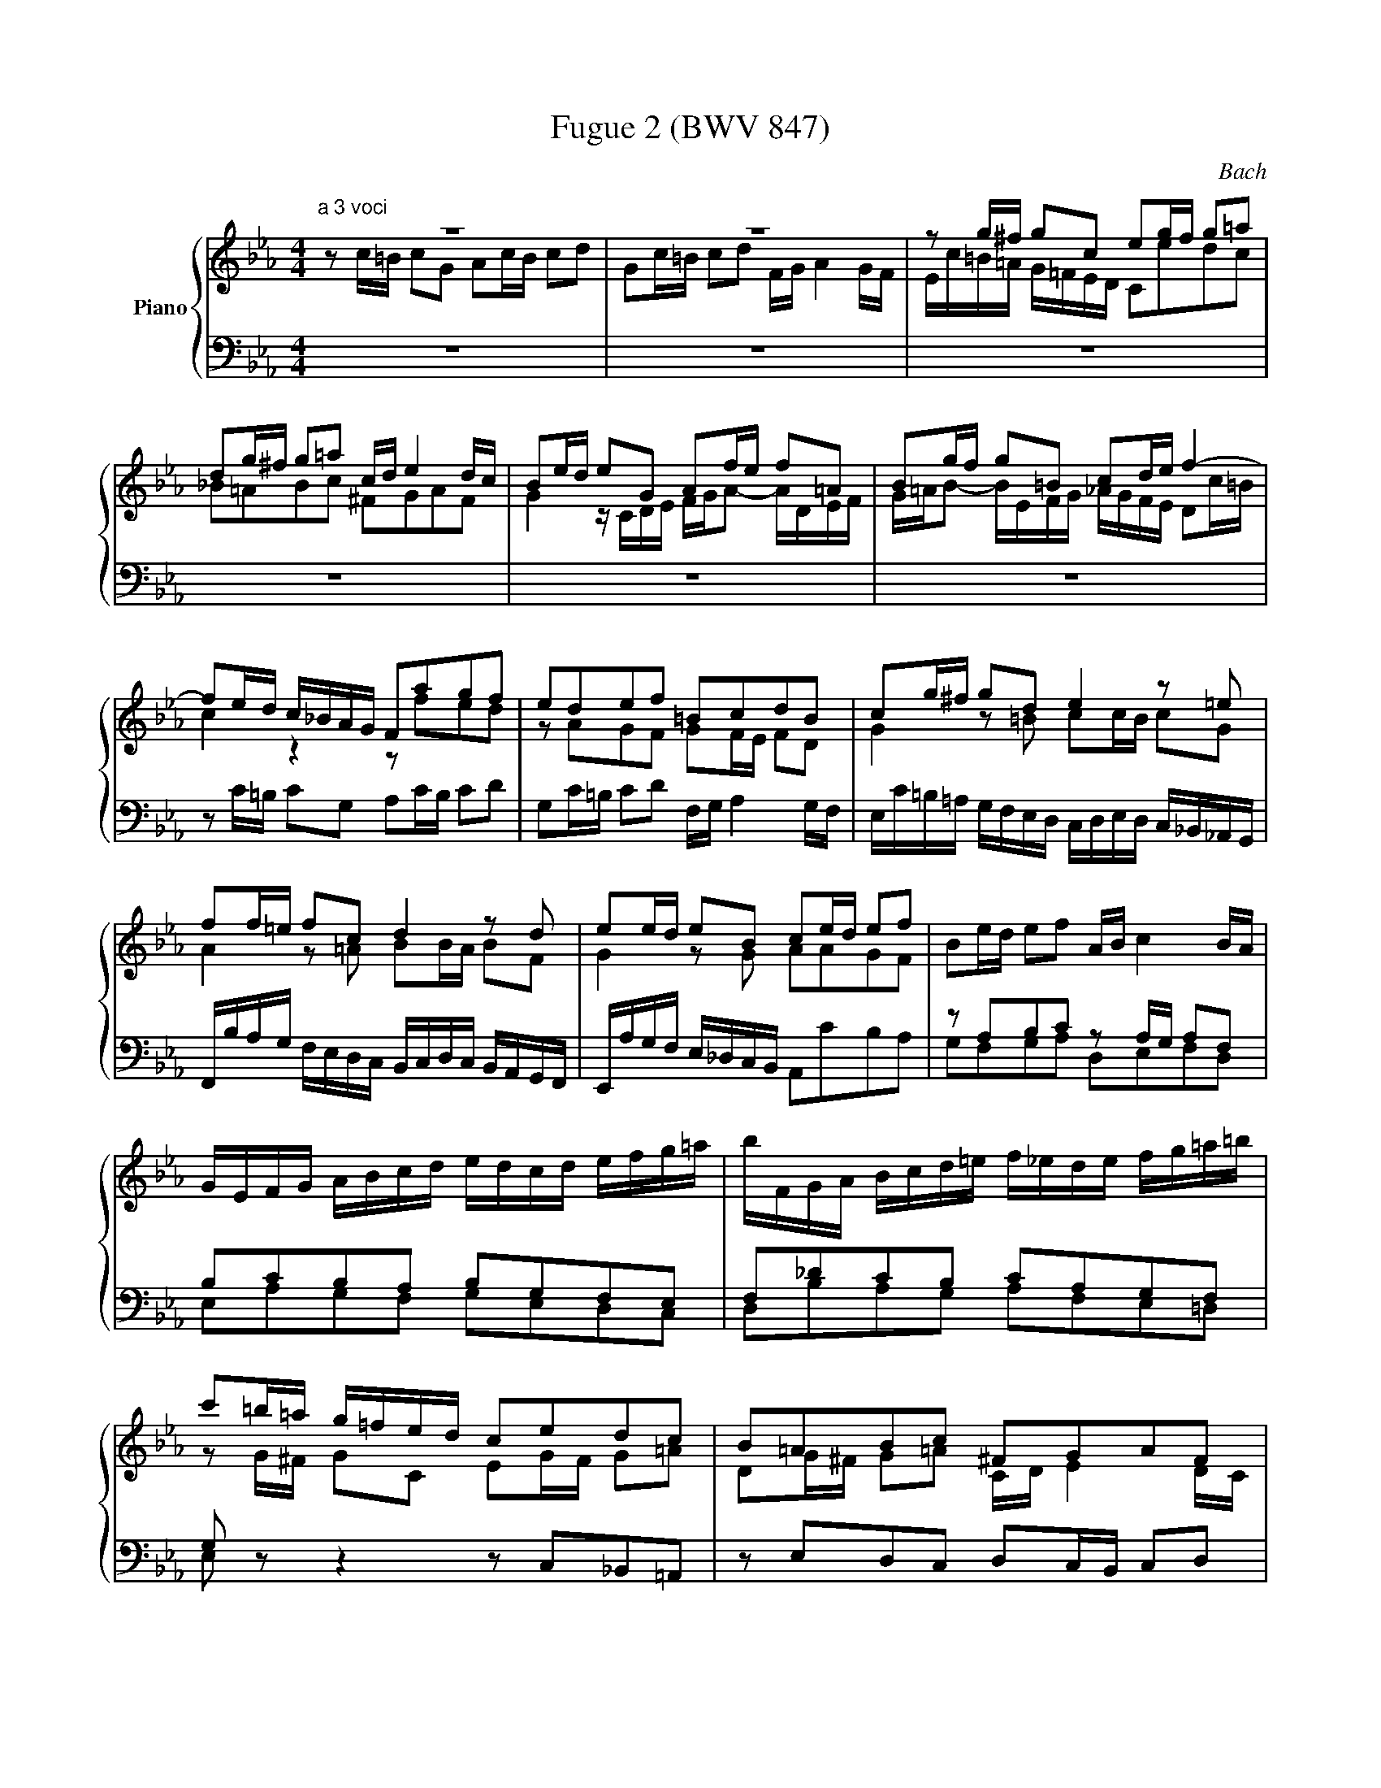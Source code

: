 X:1
T:Fugue 2 (BWV 847)
C:Bach
%%score { ( 1 2 ) | ( 3 4 ) }
L:1/16
M:4/4
I:linebreak $
K:Eb
V:1 treble nm="Piano"
V:2 treble 
L:1/8
V:3 bass 
V:4 bass 
L:1/8
V:1
[M:4/4]"^a 3 voci" z16 | z16 | z2 g^f g2c2 e2gf g2=a2 |$ d2g^f g2=a2 cd e4 dc | %42
 B2ed e2G2 A2fe f2=A2 | B2gf g2=B2 c2de f4- |$ f2ed c_BAG F2a2g2f2 | e2d2e2f2 =B2c2d2B2 | %46
 c2g^f g2d2 e4 z2 =e2 |$ f2f=e f2c2 d4 z2 d2 | e2ed e2B2 c2ed e2f2 | B2ed e2f2 AB c4 BA |$ %50
 GEFG ABcd edcd efg=a | bFGA Bcd=e f_ede fg=a=b |$ c'2=b=a g=fed c2e2d2c2 | B2=A2B2c2 ^F2G2A2F2 |$ %54
 G2dc d2 z2 z2 =ed e2 z2 | z2 ^f=e f2 z2 z2 G=F G2 z2 |$ z2 =AG A2 z2 z2 =BA B2 z2 | %57
 z2 c=B c2G2 A2cB c2d2 | G2c=B c2d2 FG A4 GF |$ E2c=B c2G2 A4 z2 =A2 | B2B=A B2F2 G4 z2 G2- |$ %61
 G2AB c=BcA F8- | F2dc d2F2 E2ed e2G2 |$ F2fe f2A2 Gfed c=B=AG | c2f2e2d2 z2 A2G2F2 | %65
 G2FE F2D2 A2G2 z2 =A2 |$ =B2c2 FEDC C2cB c2G2 | A2c=B c2[Bd]2 G2cB c2d2 | FG A4 GF =E8 |] %69
V:2
[M:4/4] z c/=B/ cG Ac/B/ cd | %39
 Gc/=B/ cd F/G/ A2 G/F/ | E/c/=B/=A/ G/=F/E/D/ Cedc |$ _B=ABc ^FGAF | %42
 G2 z/ C/D/E/ F/G/A- A/D/E/F/ | G/=A/B- B/E/F/G/ _A/G/F/E/ Dc/=B/ |$ c2 z2 z fed | z AGF GF/E/ FD | %46
 G2 z =B cc/B/ cG |$ A2 z =A BB/A/ BF | G2 z G AAGF | x8 |$ x8 | x8 |$ z G/^F/ GC EG/F/ G=A | %53
 DG/^F/ G=A C/D/ E2 D/C/ |$ B, z z/ D/=E/^F/ G/=A/B- B/=E/=F/G/ | =A/B/c- c/^F/G/A/ B_E/D/ EG, |$ %56
 A,F/E/ F=A, B,G/F/ G=B, | C/F/E/D/ C/[I:staff +1]_B,/A,/G,/ F,[I:staff -1] AGF | EDEF =B,CDB, |$ %59
 C2 z =E FF/E/ FC | D2 z D EE/D/ EB, |$ C4- CD/E/ F/E/F/D/ | =B, z z B, C z z E |$ %63
 D z z F- F z z F | EAGF EDEF | =B,CDB, B,C z C |$ F/D/E/C/- C=B, C2 z =E | F2 z [FA] FE/D/ E[FA] | %68
 [=B,D] z [B,D] z [G,C]4 |] %69
V:3
 [M:4/4] z16 | z16 | z16 |$ z16 | z16 | %43
 z16 |$ z2 C=B, C2G,2 A,2CB, C2D2 | G,2C=B, C2D2 F,G, A,4 G,F, | %46
 E,C=B,=A, G,F,E,D, C,D,E,D, C,_B,,_A,,G,, |$ F,,B,A,G, F,E,D,C, B,,C,D,C, B,,A,,G,,F,, | %48
 E,,A,G,F, E,_D,C,B,, A,,2C2B,2A,2 | z2 A,2B,2C2 z2 A,G, A,2F,2 |$ B,2C2B,2A,2 B,2G,2F,2E,2 | %51
 F,2_D2C2B,2 C2A,2G,2F,2 |$ G,2 z2 z4 z2 C,2_B,,2=A,,2 | z2 E,2D,2C,2 D,2C,B,, C,2D,2 |$ %54
 G,,2B,=A, B,2D,2 E,2CB, C2=E,2 | F,2DC D2^F,2 G,4 z G,,=A,,=B,, |$ %56
 C,D,E,2- E,=A,,B,,C, D,E,F,2- F,=B,,C,D, | E,2 z2 z2 =E,2 F,2 F,,2_E,,2D,,2 | %58
 z2 A,,2G,,2F,,2 G,,2F,,E,, F,,2G,,2 |$ C,D,E,D, C,B,,A,,G,, F,,B,A,G, F,E,D,C, | %60
 B,,C,D,C, B,,A,,G,,F,, E,,A,G,F, E,D,C,B,, |$ A,,B,,C,B,, A,,G,,F,,E,, D,,G,F,E, D,C,=B,,=A,, | %62
 G,,4 z4 z G,,=A,,=B,, C,D,E,F, |$ G,F,A,G, F,E,D,C, =B,,2C,B,, C,2G,,2 | %64
 A,,2C,=B,, C,2D,2 G,,2C,B,, C,2D,2 | F,,G,, A,,4 G,,F,, E,,4 z2 E,2 |$ D,2C,2G,2G,,2 [C,,C,]8- | %67
 [C,,C,]16- | [C,,C,]16 |] %69
V:4
[M:4/4] x8 | x8 | x8 |$ x8 | x8 | x8 |$ x8 | x8 | x8 |$ x8 | x8 | G,F,G,A, D,E,F,D, |$ %50
 E,A,G,F, G,E,D,C, | D,B,A,G, A,F,E,=D, |$ E, z z2 x4 | x8 |$ x8 | x8 |$ x8 | x8 | x8 |$ x8 | x8 |$ %61
 x8 | x8 |$ x8 | x8 | x8 |$ x8 | x8 | x8 |] %69
